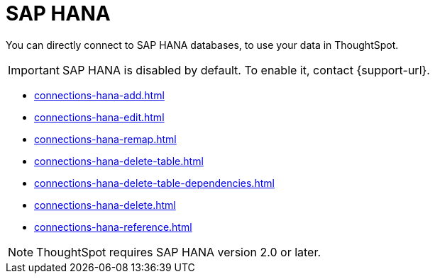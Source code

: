 = SAP HANA
:last_updated: 08/27/2021
:linkattrs:
:experimental:
:page-partial:
:page-aliases: /7.1.0.aug.sw/data-integrate/embrace/embrace-hana.adoc

You can directly connect to SAP HANA databases, to use your data in ThoughtSpot.

IMPORTANT: SAP HANA is disabled by default. To enable it, contact {support-url}.

* xref:connections-hana-add.adoc[]
* xref:connections-hana-edit.adoc[]
* xref:connections-hana-remap.adoc[]
* xref:connections-hana-delete-table.adoc[]
* xref:connections-hana-delete-table-dependencies.adoc[]
* xref:connections-hana-delete.adoc[]
* xref:connections-hana-reference.adoc[]

NOTE: ThoughtSpot requires SAP HANA version 2.0 or later.
